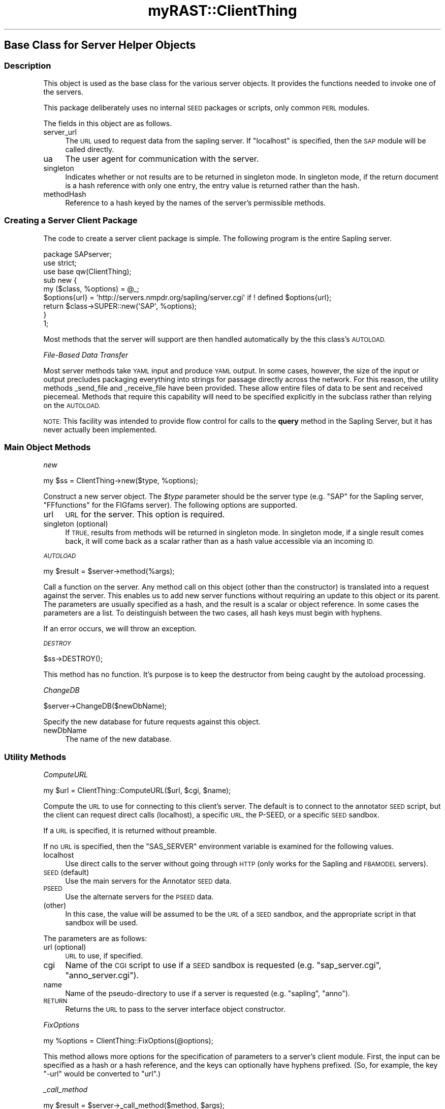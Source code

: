 .\" Automatically generated by Pod::Man 2.27 (Pod::Simple 3.28)
.\"
.\" Standard preamble:
.\" ========================================================================
.de Sp \" Vertical space (when we can't use .PP)
.if t .sp .5v
.if n .sp
..
.de Vb \" Begin verbatim text
.ft CW
.nf
.ne \\$1
..
.de Ve \" End verbatim text
.ft R
.fi
..
.\" Set up some character translations and predefined strings.  \*(-- will
.\" give an unbreakable dash, \*(PI will give pi, \*(L" will give a left
.\" double quote, and \*(R" will give a right double quote.  \*(C+ will
.\" give a nicer C++.  Capital omega is used to do unbreakable dashes and
.\" therefore won't be available.  \*(C` and \*(C' expand to `' in nroff,
.\" nothing in troff, for use with C<>.
.tr \(*W-
.ds C+ C\v'-.1v'\h'-1p'\s-2+\h'-1p'+\s0\v'.1v'\h'-1p'
.ie n \{\
.    ds -- \(*W-
.    ds PI pi
.    if (\n(.H=4u)&(1m=24u) .ds -- \(*W\h'-12u'\(*W\h'-12u'-\" diablo 10 pitch
.    if (\n(.H=4u)&(1m=20u) .ds -- \(*W\h'-12u'\(*W\h'-8u'-\"  diablo 12 pitch
.    ds L" ""
.    ds R" ""
.    ds C` ""
.    ds C' ""
'br\}
.el\{\
.    ds -- \|\(em\|
.    ds PI \(*p
.    ds L" ``
.    ds R" ''
.    ds C`
.    ds C'
'br\}
.\"
.\" Escape single quotes in literal strings from groff's Unicode transform.
.ie \n(.g .ds Aq \(aq
.el       .ds Aq '
.\"
.\" If the F register is turned on, we'll generate index entries on stderr for
.\" titles (.TH), headers (.SH), subsections (.SS), items (.Ip), and index
.\" entries marked with X<> in POD.  Of course, you'll have to process the
.\" output yourself in some meaningful fashion.
.\"
.\" Avoid warning from groff about undefined register 'F'.
.de IX
..
.nr rF 0
.if \n(.g .if rF .nr rF 1
.if (\n(rF:(\n(.g==0)) \{
.    if \nF \{
.        de IX
.        tm Index:\\$1\t\\n%\t"\\$2"
..
.        if !\nF==2 \{
.            nr % 0
.            nr F 2
.        \}
.    \}
.\}
.rr rF
.\"
.\" Accent mark definitions (@(#)ms.acc 1.5 88/02/08 SMI; from UCB 4.2).
.\" Fear.  Run.  Save yourself.  No user-serviceable parts.
.    \" fudge factors for nroff and troff
.if n \{\
.    ds #H 0
.    ds #V .8m
.    ds #F .3m
.    ds #[ \f1
.    ds #] \fP
.\}
.if t \{\
.    ds #H ((1u-(\\\\n(.fu%2u))*.13m)
.    ds #V .6m
.    ds #F 0
.    ds #[ \&
.    ds #] \&
.\}
.    \" simple accents for nroff and troff
.if n \{\
.    ds ' \&
.    ds ` \&
.    ds ^ \&
.    ds , \&
.    ds ~ ~
.    ds /
.\}
.if t \{\
.    ds ' \\k:\h'-(\\n(.wu*8/10-\*(#H)'\'\h"|\\n:u"
.    ds ` \\k:\h'-(\\n(.wu*8/10-\*(#H)'\`\h'|\\n:u'
.    ds ^ \\k:\h'-(\\n(.wu*10/11-\*(#H)'^\h'|\\n:u'
.    ds , \\k:\h'-(\\n(.wu*8/10)',\h'|\\n:u'
.    ds ~ \\k:\h'-(\\n(.wu-\*(#H-.1m)'~\h'|\\n:u'
.    ds / \\k:\h'-(\\n(.wu*8/10-\*(#H)'\z\(sl\h'|\\n:u'
.\}
.    \" troff and (daisy-wheel) nroff accents
.ds : \\k:\h'-(\\n(.wu*8/10-\*(#H+.1m+\*(#F)'\v'-\*(#V'\z.\h'.2m+\*(#F'.\h'|\\n:u'\v'\*(#V'
.ds 8 \h'\*(#H'\(*b\h'-\*(#H'
.ds o \\k:\h'-(\\n(.wu+\w'\(de'u-\*(#H)/2u'\v'-.3n'\*(#[\z\(de\v'.3n'\h'|\\n:u'\*(#]
.ds d- \h'\*(#H'\(pd\h'-\w'~'u'\v'-.25m'\f2\(hy\fP\v'.25m'\h'-\*(#H'
.ds D- D\\k:\h'-\w'D'u'\v'-.11m'\z\(hy\v'.11m'\h'|\\n:u'
.ds th \*(#[\v'.3m'\s+1I\s-1\v'-.3m'\h'-(\w'I'u*2/3)'\s-1o\s+1\*(#]
.ds Th \*(#[\s+2I\s-2\h'-\w'I'u*3/5'\v'-.3m'o\v'.3m'\*(#]
.ds ae a\h'-(\w'a'u*4/10)'e
.ds Ae A\h'-(\w'A'u*4/10)'E
.    \" corrections for vroff
.if v .ds ~ \\k:\h'-(\\n(.wu*9/10-\*(#H)'\s-2\u~\d\s+2\h'|\\n:u'
.if v .ds ^ \\k:\h'-(\\n(.wu*10/11-\*(#H)'\v'-.4m'^\v'.4m'\h'|\\n:u'
.    \" for low resolution devices (crt and lpr)
.if \n(.H>23 .if \n(.V>19 \
\{\
.    ds : e
.    ds 8 ss
.    ds o a
.    ds d- d\h'-1'\(ga
.    ds D- D\h'-1'\(hy
.    ds th \o'bp'
.    ds Th \o'LP'
.    ds ae ae
.    ds Ae AE
.\}
.rm #[ #] #H #V #F C
.\" ========================================================================
.\"
.IX Title "myRAST::ClientThing 3pm"
.TH myRAST::ClientThing 3pm "2015-09-03" "perl v5.18.2" "User Contributed Perl Documentation"
.\" For nroff, turn off justification.  Always turn off hyphenation; it makes
.\" way too many mistakes in technical documents.
.if n .ad l
.nh
.SH "Base Class for Server Helper Objects"
.IX Header "Base Class for Server Helper Objects"
.SS "Description"
.IX Subsection "Description"
This object is used as the base class for the various server objects. It provides
the functions needed to invoke one of the servers.
.PP
This package deliberately uses no internal \s-1SEED\s0 packages or scripts, only common
\&\s-1PERL\s0 modules.
.PP
The fields in this object are as follows.
.IP "server_url" 4
.IX Item "server_url"
The \s-1URL\s0 used to request data from the sapling server. If \f(CW\*(C`localhost\*(C'\fR is
specified, then the \s-1SAP\s0 module will be called directly.
.IP "ua" 4
.IX Item "ua"
The user agent for communication with the server.
.IP "singleton" 4
.IX Item "singleton"
Indicates whether or not results are to be returned in singleton mode. In
singleton mode, if the return document is a hash reference with only one
entry, the entry value is returned rather than the hash.
.IP "methodHash" 4
.IX Item "methodHash"
Reference to a hash keyed by the names of the server's permissible methods.
.SS "Creating a Server Client Package"
.IX Subsection "Creating a Server Client Package"
The code to create a server client package is simple. The following program
is the entire Sapling server.
.PP
.Vb 3
\&    package SAPserver;
\&    use strict;
\&    use base qw(ClientThing);
\&    
\&    sub new {
\&        my ($class, %options) = @_;
\&        $options{url} = \*(Aqhttp://servers.nmpdr.org/sapling/server.cgi\*(Aq if ! defined $options{url};
\&        return $class\->SUPER::new(\*(AqSAP\*(Aq, %options);
\&    }
\&    
\&    1;
.Ve
.PP
Most methods that the server will support are then handled automatically by the
this class's \s-1AUTOLOAD.\s0
.PP
\fIFile-Based Data Transfer\fR
.IX Subsection "File-Based Data Transfer"
.PP
Most server methods take \s-1YAML\s0 input and produce \s-1YAML\s0 output. In some cases,
however, the size of the input or output precludes packaging everything into
strings for passage directly across the network. For this reason, the utility
methods _send_file and _receive_file have been provided. These allow
entire files of data to be sent and received piecemeal. Methods that require
this capability will need to be specified explicitly in the subclass rather than
relying on the \s-1AUTOLOAD.\s0
.PP
\&\s-1NOTE:\s0 This facility was intended to provide flow control for calls to the
\&\fBquery\fR method in the Sapling Server, but it has never actually been
implemented.
.SS "Main Object Methods"
.IX Subsection "Main Object Methods"
\fInew\fR
.IX Subsection "new"
.PP
.Vb 1
\&    my $ss = ClientThing\->new($type, %options);
.Ve
.PP
Construct a new server object. The \fI\f(CI$type\fI\fR parameter should be the server type
(e.g. \f(CW\*(C`SAP\*(C'\fR for the Sapling server, \f(CW\*(C`FFfunctions\*(C'\fR for the FIGfams server). The
following options are supported.
.IP "url" 4
.IX Item "url"
\&\s-1URL\s0 for the server. This option is required.
.IP "singleton (optional)" 4
.IX Item "singleton (optional)"
If \s-1TRUE,\s0 results from methods will be returned in singleton mode. In singleton
mode, if a single result comes back, it will come back as a scalar rather than
as a hash value accessible via an incoming \s-1ID.\s0
.PP
\fI\s-1AUTOLOAD\s0\fR
.IX Subsection "AUTOLOAD"
.PP
.Vb 1
\&    my $result = $server\->method(%args);
.Ve
.PP
Call a function on the server. Any method call on this object (other than
the constructor) is translated into a request against the server. This
enables us to add new server functions without requiring an update to this
object or its parent. The parameters are usually specified as a hash, and the
result is a scalar or object reference. In some cases the parameters are a list.
To deistinguish between the two cases, all hash keys must begin with hyphens.
.PP
If an error occurs, we will throw an exception.
.PP
\fI\s-1DESTROY\s0\fR
.IX Subsection "DESTROY"
.PP
.Vb 1
\&    $ss\->DESTROY();
.Ve
.PP
This method has no function. It's purpose is to keep the destructor from
being caught by the autoload processing.
.PP
\fIChangeDB\fR
.IX Subsection "ChangeDB"
.PP
.Vb 1
\&    $server\->ChangeDB($newDbName);
.Ve
.PP
Specify the new database for future requests against this object.
.IP "newDbName" 4
.IX Item "newDbName"
The name of the new database.
.SS "Utility Methods"
.IX Subsection "Utility Methods"
\fIComputeURL\fR
.IX Subsection "ComputeURL"
.PP
.Vb 1
\&    my $url = ClientThing::ComputeURL($url, $cgi, $name);
.Ve
.PP
Compute the \s-1URL\s0 to use for connecting to this client's server. The default is to
connect to the annotator \s-1SEED\s0 script, but the client can request direct calls
(localhost), a specific \s-1URL,\s0 the P\-SEED, or a specific \s-1SEED\s0 sandbox.
.PP
If a \s-1URL\s0 is specified, it is returned without preamble.
.PP
If no \s-1URL\s0 is specified, then the \f(CW\*(C`SAS_SERVER\*(C'\fR environment variable is examined for
the following values.
.IP "localhost" 4
.IX Item "localhost"
Use direct calls to the server without going through \s-1HTTP \s0(only works for the
Sapling and \s-1FBAMODEL\s0 servers).
.IP "\s-1SEED \s0(default)" 4
.IX Item "SEED (default)"
Use the main servers for the Annotator \s-1SEED\s0 data.
.IP "\s-1PSEED\s0" 4
.IX Item "PSEED"
Use the alternate servers for the \s-1PSEED\s0 data.
.IP "(other)" 4
.IX Item "(other)"
In this case, the value will be assumed to be the \s-1URL\s0 of a \s-1SEED\s0 sandbox, and the
appropriate script in that sandbox will be used.
.PP
The parameters are as follows:
.IP "url (optional)" 4
.IX Item "url (optional)"
\&\s-1URL\s0 to use, if specified.
.IP "cgi" 4
.IX Item "cgi"
Name of the \s-1CGI\s0 script to use if a \s-1SEED\s0 sandbox is requested (e.g. \f(CW\*(C`sap_server.cgi\*(C'\fR,
\&\f(CW\*(C`anno_server.cgi\*(C'\fR).
.IP "name" 4
.IX Item "name"
Name of the pseudo-directory to use if a server is requested (e.g. \f(CW\*(C`sapling\*(C'\fR, \f(CW\*(C`anno\*(C'\fR).
.IP "\s-1RETURN\s0" 4
.IX Item "RETURN"
Returns the \s-1URL\s0 to pass to the server interface object constructor.
.PP
\fIFixOptions\fR
.IX Subsection "FixOptions"
.PP
.Vb 1
\&    my %options = ClientThing::FixOptions(@options);
.Ve
.PP
This method allows more options for the specification of parameters to a server's
client module. First, the input can be specified as a hash or a hash reference,
and the keys can optionally have hyphens prefixed. (So, for example, the key
\&\f(CW\*(C`\-url\*(C'\fR would be converted to \f(CW\*(C`url\*(C'\fR.)
.PP
\fI_call_method\fR
.IX Subsection "_call_method"
.PP
.Vb 1
\&    my $result = $server\->_call_method($method, $args);
.Ve
.PP
Call the specified method on the server with the specified arguments and
return the result. The arguments must already be packaged as a hash or
list reference. This method is the heart of the \s-1AUTOLOAD\s0 method, and is
provided as a utility for specialized methods that can't use the \s-1AUTOLOAD\s0
facility.
.IP "method" 4
.IX Item "method"
Name of the server function being invoked.
.IP "args" 4
.IX Item "args"
Argument object to pass to the function.
.IP "\s-1RETURN\s0" 4
.IX Item "RETURN"
Returns a hash or list reference with the function results.
.PP
\fI_send_file\fR
.IX Subsection "_send_file"
.PP
.Vb 1
\&    my $name = $server\->_send_file($ih);
.Ve
.PP
Send a file of data to the server and return its name.
.IP "ih" 4
.IX Item "ih"
Open input file handle or the name of the input file.
.IP "\s-1RETURN\s0" 4
.IX Item "RETURN"
Returns the name of the file created on the server. This is not the full name
of the file; rather, it is enough information for the server to find the file
again when it needs it.
.PP
\fI_receive_file\fR
.IX Subsection "_receive_file"
.PP
.Vb 1
\&    $server\->_receive_file($oh, $name);
.Ve
.PP
Retrieve the named file of data from the server.
.IP "oh" 4
.IX Item "oh"
Open file handle to which the data is to be written, or the name of the file to
contain the data.
.IP "name" 4
.IX Item "name"
Name of the data file in the \s-1FIG\s0 temporary directory on the server.
.PP
\fI_send_request\fR
.IX Subsection "_send_request"
.PP
.Vb 1
\&    my $result = $server\->_send_request(%parms);
.Ve
.PP
Send a request to the server. This method must not be called in localhost
mode. If an error occurs, this method will die; otherwise, the content of
the response will be passed back as the result.
.IP "parms" 4
.IX Item "parms"
Hash of \s-1CGI\s0 parameters to send to the server.
.IP "\s-1RETURN\s0" 4
.IX Item "RETURN"
Returns the string returned by the server in response to the request.
